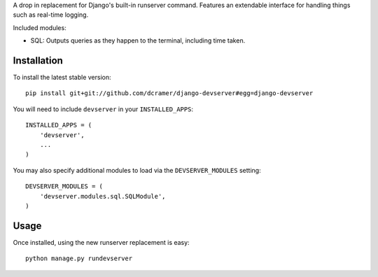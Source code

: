 A drop in replacement for Django's built-in runserver command. Features an extendable interface for handling things such as real-time logging.

Included modules:

* SQL: Outputs queries as they happen to the terminal, including time taken.

Installation
------------

To install the latest stable version::

	pip install git+git://github.com/dcramer/django-devserver#egg=django-devserver


You will need to include ``devserver`` in your ``INSTALLED_APPS``::

	INSTALLED_APPS = (
	    'devserver',
	    ...
	)

You may also specify additional modules to load via the ``DEVSERVER_MODULES`` setting::

	DEVSERVER_MODULES = (
	    'devserver.modules.sql.SQLModule',
	)

Usage
-----

Once installed, using the new runserver replacement is easy::

	python manage.py rundevserver